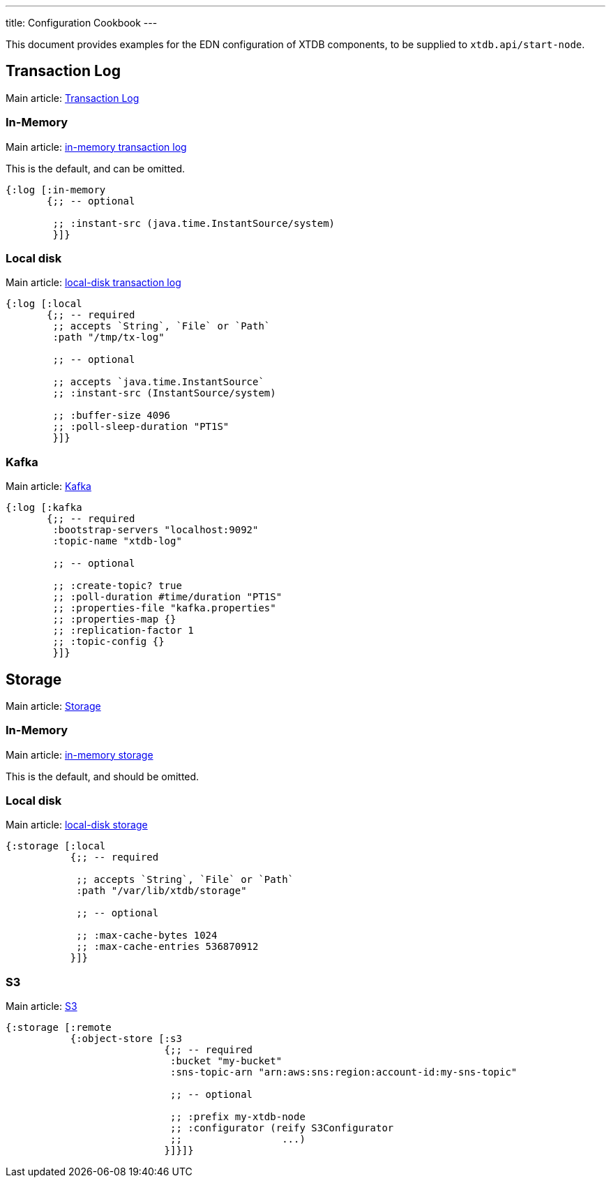 ---
title: Configuration Cookbook
---

This document provides examples for the EDN configuration of XTDB components, to be supplied to `xtdb.api/start-node`.

== Transaction Log 

Main article: link:/config/tx-log[Transaction Log]

[#in-memory-log]
=== In-Memory

Main article: link:/config/tx-log#_in_memory[in-memory transaction log]

This is the default, and can be omitted.

[source,clojure]
----
{:log [:in-memory
       {;; -- optional

        ;; :instant-src (java.time.InstantSource/system)
        }]}
----

[#local-log]
=== Local disk

Main article: link:/config/tx-log#_local_disk[local-disk transaction log]

[source,clojure]
----
{:log [:local
       {;; -- required
        ;; accepts `String`, `File` or `Path`
        :path "/tmp/tx-log"

        ;; -- optional

        ;; accepts `java.time.InstantSource`
        ;; :instant-src (InstantSource/system)

        ;; :buffer-size 4096
        ;; :poll-sleep-duration "PT1S"
        }]}
----

=== Kafka

Main article: link:/config/tx-log/kafka[Kafka]

[source,clojure]
----
{:log [:kafka
       {;; -- required
        :bootstrap-servers "localhost:9092"
        :topic-name "xtdb-log"

        ;; -- optional

        ;; :create-topic? true
        ;; :poll-duration #time/duration "PT1S"
        ;; :properties-file "kafka.properties"
        ;; :properties-map {}
        ;; :replication-factor 1
        ;; :topic-config {}
        }]}
----

== Storage

Main article: link:/config/storage[Storage]

[#in-memory-storage]
=== In-Memory

Main article: link:/config/storage#_in_memory[in-memory storage]

This is the default, and should be omitted.

=== Local disk

Main article: link:/config/storage#_local_disk[local-disk storage]

[source,clojure]
----
{:storage [:local
           {;; -- required

            ;; accepts `String`, `File` or `Path`
            :path "/var/lib/xtdb/storage"

            ;; -- optional

            ;; :max-cache-bytes 1024
            ;; :max-cache-entries 536870912
           }]}
----

=== S3

Main article: link:/config/storage/s3[S3]

[source,clojure]
----
{:storage [:remote
           {:object-store [:s3
                           {;; -- required
                            :bucket "my-bucket"
                            :sns-topic-arn "arn:aws:sns:region:account-id:my-sns-topic"

                            ;; -- optional

                            ;; :prefix my-xtdb-node
                            ;; :configurator (reify S3Configurator
                            ;;                 ...)
                           }]}]}
----
